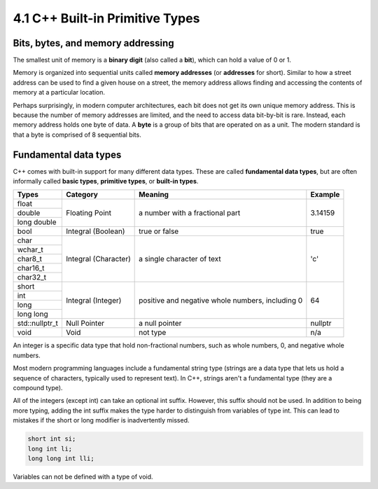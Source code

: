 ###################################################
4.1 C++ Built-in Primitive Types
###################################################

Bits, bytes, and memory addressing
***********************************

The smallest unit of memory is a **binary digit** (also called a **bit**), which can hold a value of 0 or 1.

Memory is organized into sequential units called **memory addresses** (or **addresses** for short). Similar to how a street address can be used to find a given house on a street, the memory address allows finding and accessing the contents of memory at a particular location.

Perhaps surprisingly, in modern computer architectures, each bit does not get its own unique memory address. This is because the number of memory addresses are limited, and the need to access data bit-by-bit is rare. Instead, each memory address holds one byte of data. A **byte** is a group of bits that are operated on as a unit. The modern standard is that a byte is comprised of 8 sequential bits.

Fundamental data types
***********************

C++ comes with built-in support for many different data types. These are called **fundamental data types**, but are often informally called **basic types**, **primitive types**, or **built-in types**.

+-----------------+-----------------------+---------------------------------------------------+----------+
| Types           | Category              | Meaning                                           | Example  |
+=================+=======================+===================================================+==========+
| float           | Floating Point        | a number with a fractional part                   | 3.14159  |
+-----------------+                       |                                                   |          |
| double          |                       |                                                   |          |
+-----------------+                       |                                                   |          |
| long double     |                       |                                                   |          |
+-----------------+-----------------------+---------------------------------------------------+----------+
| bool            | Integral (Boolean)    | true or false                                     | true     |
+-----------------+-----------------------+---------------------------------------------------+----------+
| char            | Integral (Character)  | a single character of text                        | 'c'      |
+-----------------+                       |                                                   |          |
| wchar_t         |                       |                                                   |          |
+-----------------+                       |                                                   |          |
| char8_t         |                       |                                                   |          |
+-----------------+                       |                                                   |          |
| char16_t        |                       |                                                   |          |
+-----------------+                       |                                                   |          |
| char32_t        |                       |                                                   |          |
+-----------------+-----------------------+---------------------------------------------------+----------+
| short           | Integral (Integer)    | positive and negative whole numbers, including 0  | 64       |
+-----------------+                       |                                                   |          |
| int             |                       |                                                   |          |
+-----------------+                       |                                                   |          |
| long            |                       |                                                   |          |
+-----------------+                       |                                                   |          |
| long long       |                       |                                                   |          |
+-----------------+-----------------------+---------------------------------------------------+----------+
| std::nullptr_t  | Null Pointer          | a null pointer                                    | nullptr  |
+-----------------+-----------------------+---------------------------------------------------+----------+
| void            | Void                  | not type                                          | n/a      |
+-----------------+-----------------------+---------------------------------------------------+----------+

An integer is a specific data type that hold non-fractional numbers, such as whole numbers, 0, and negative whole numbers.

Most modern programming languages include a fundamental string type (strings are a data type that lets us hold a sequence of characters, typically used to represent text). In C++, strings aren't a fundamental type (they are a compound type).

All of the integers (except int) can take an optional int suffix. However, this suffix should not be used. In addition to being more typing, adding the int suffix makes the type harder to distinguish from variables of type int. This can lead to mistakes if the short or long modifier is inadvertently missed.

.. code-block:: cpp

    short int si;
    long int li;
    long long int lli;

Variables can not be defined with a type of void.
